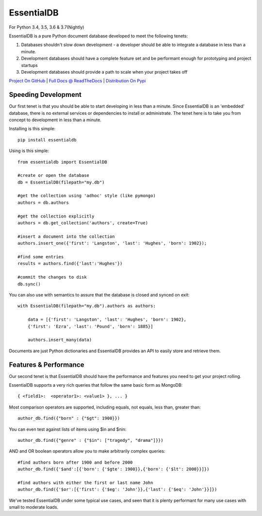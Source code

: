 EssentialDB
============

|CI Status| |Cov Status| For Python 3.4, 3.5, 3.6 & 3.7(Nightly)

EssentialDB is a pure Python document database developed to meet the following tenets:

1. Databases shouldn't slow down development - a developer should be able to integrate a database in less than a minute.
2. Development databases should have a complete feature set and be performant enough for prototyping and project startups
3. Development databases should provide a path to scale when your project takes off

`Project On GitHub <https://github.com/shane-mason/essentialdb>`_ |
`Full Docs @ ReadTheDocs <http://essentialdb.readthedocs.io/en/latest/>`_ |
`Distribution On Pypi <https://pypi.python.org/pypi/essentialdb>`_

Speeding Development
----------------------

Our first tenet is that you should be able to start developing in less than a minute. Since EssentialDB is an 'embedded' database, there is no external services or dependencies to install or administrate. The tenet here is to take you from concept to development in less than a minute.

Installing is this simple::

    pip install essentialdb

Using is this simple::

    from essentialdb import EssentialDB

    #create or open the database
    db = EssentialDB(filepath="my.db")

    #get the collection using 'adhoc' style (like pymongo)
    authors = db.authors

    #get the collection explicitly
    authors = db.get_collection('authors', create=True)

    #insert a document into the collection
    authors.insert_one({'first': 'Langston', 'last': 'Hughes', 'born': 1902});

    #find some entries
    results = authors.find({'last':'Hughes'})

    #commit the changes to disk
    db.sync()

You can also use with semantics to assure that the database is closed and synced on exit::

    with EssentialDB(filepath="my.db").authors as authors:

        data = [{'first': 'Langston', 'last': 'Hughes', 'born': 1902},
        {'first': 'Ezra', 'last': 'Pound', 'born': 1885}]

        authors.insert_many(data)

Documents are just Python dictionaries and EssentialDB provides an API to easily store and retrieve them.

Features & Performance
-----------------------

Our second tenet is that EssentialDB should have the performance and features you need to get your project rolling.

EssentialDB supports a very rich queries that follow the same basic form as MongoDB::

    { <field1>:  <operator1>: <value1> }, ... }

Most comparison operators are supported, including equals, not equals,  less than, greater than::

    author_db.find({"born" : {"$gt": 1900}})


You can even test against lists of items using $in and $nin::

    author_db.find({"genre" : {"$in": ["tragedy", "drama"]}})

AND and OR boolean operators allow you to make arbitrarily complex queries::

    #find authors born after 1900 and before 2000
    author_db.find({'$and':[{'born': {'$gte': 1900}},{'born': {'$lt': 2000}}]})

    #find authors with either the first or last name John
    author_db.find({'$or':[{'first': {'$eg': 'John'}},{'last': {'$eq': 'John'}}]})

We've tested EssentialDB under some typical use cases, and seen that it is plenty performant for many use cases with small to moderate loads.

.. |CI Status| image:: https://travis-ci.org/shane-mason/essentialdb.svg?branch=master
   :target: https://travis-ci.org/shane-mason/essentialdb

.. |Cov Status| image:: https://coveralls.io/repos/github/shane-mason/essentialdb/badge.svg?branch=master
   :target: https://coveralls.io/github/shane-mason/essentialdb?branch=master


